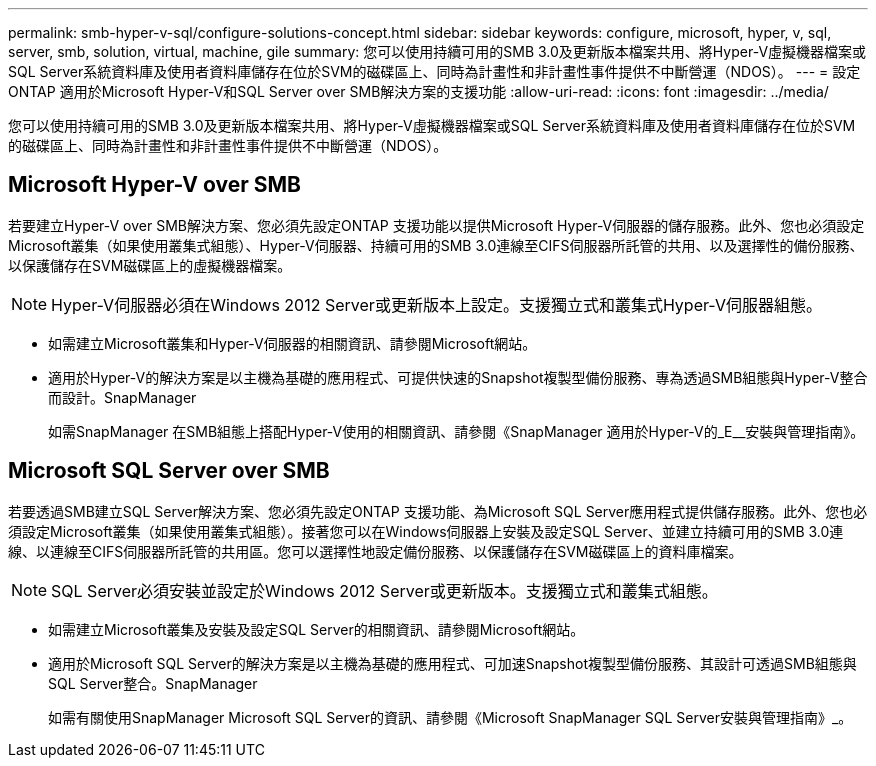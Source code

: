 ---
permalink: smb-hyper-v-sql/configure-solutions-concept.html 
sidebar: sidebar 
keywords: configure, microsoft, hyper, v, sql, server, smb, solution, virtual, machine, gile 
summary: 您可以使用持續可用的SMB 3.0及更新版本檔案共用、將Hyper-V虛擬機器檔案或SQL Server系統資料庫及使用者資料庫儲存在位於SVM的磁碟區上、同時為計畫性和非計畫性事件提供不中斷營運（NDOS）。 
---
= 設定ONTAP 適用於Microsoft Hyper-V和SQL Server over SMB解決方案的支援功能
:allow-uri-read: 
:icons: font
:imagesdir: ../media/


[role="lead"]
您可以使用持續可用的SMB 3.0及更新版本檔案共用、將Hyper-V虛擬機器檔案或SQL Server系統資料庫及使用者資料庫儲存在位於SVM的磁碟區上、同時為計畫性和非計畫性事件提供不中斷營運（NDOS）。



== Microsoft Hyper-V over SMB

若要建立Hyper-V over SMB解決方案、您必須先設定ONTAP 支援功能以提供Microsoft Hyper-V伺服器的儲存服務。此外、您也必須設定Microsoft叢集（如果使用叢集式組態）、Hyper-V伺服器、持續可用的SMB 3.0連線至CIFS伺服器所託管的共用、以及選擇性的備份服務、以保護儲存在SVM磁碟區上的虛擬機器檔案。

[NOTE]
====
Hyper-V伺服器必須在Windows 2012 Server或更新版本上設定。支援獨立式和叢集式Hyper-V伺服器組態。

====
* 如需建立Microsoft叢集和Hyper-V伺服器的相關資訊、請參閱Microsoft網站。
* 適用於Hyper-V的解決方案是以主機為基礎的應用程式、可提供快速的Snapshot複製型備份服務、專為透過SMB組態與Hyper-V整合而設計。SnapManager
+
如需SnapManager 在SMB組態上搭配Hyper-V使用的相關資訊、請參閱《SnapManager 適用於Hyper-V的_E__安裝與管理指南》。





== Microsoft SQL Server over SMB

若要透過SMB建立SQL Server解決方案、您必須先設定ONTAP 支援功能、為Microsoft SQL Server應用程式提供儲存服務。此外、您也必須設定Microsoft叢集（如果使用叢集式組態）。接著您可以在Windows伺服器上安裝及設定SQL Server、並建立持續可用的SMB 3.0連線、以連線至CIFS伺服器所託管的共用區。您可以選擇性地設定備份服務、以保護儲存在SVM磁碟區上的資料庫檔案。

[NOTE]
====
SQL Server必須安裝並設定於Windows 2012 Server或更新版本。支援獨立式和叢集式組態。

====
* 如需建立Microsoft叢集及安裝及設定SQL Server的相關資訊、請參閱Microsoft網站。
* 適用於Microsoft SQL Server的解決方案是以主機為基礎的應用程式、可加速Snapshot複製型備份服務、其設計可透過SMB組態與SQL Server整合。SnapManager
+
如需有關使用SnapManager Microsoft SQL Server的資訊、請參閱《Microsoft SnapManager SQL Server安裝與管理指南》_。


